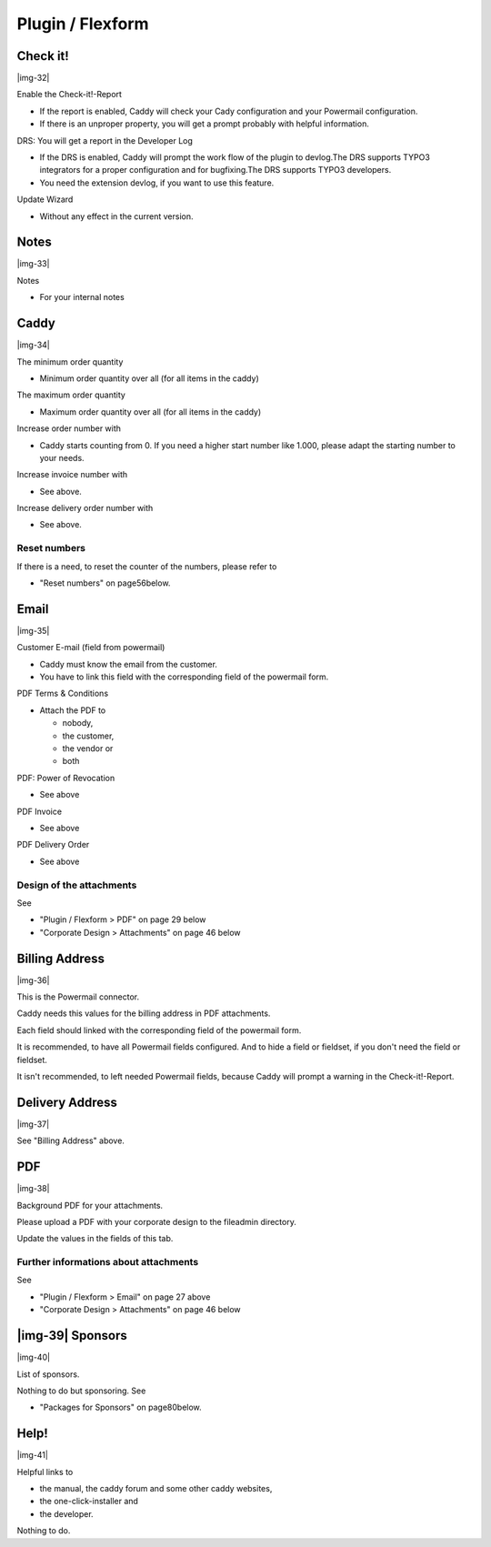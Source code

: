 ﻿.. include:: Images.txt

.. ==================================================
.. FOR YOUR INFORMATION
.. --------------------------------------------------
.. -*- coding: utf-8 -*- with BOM.

.. ==================================================
.. DEFINE SOME TEXTROLES
.. --------------------------------------------------
.. role::   underline
.. role::   typoscript(code)
.. role::   ts(typoscript)
   :class:  typoscript
.. role::   php(code)


Plugin / Flexform
^^^^^^^^^^^^^^^^^


Check it!
"""""""""

|img-32|

Enable the Check-it!-Report

- If the report is enabled, Caddy will check your Cady configuration and
  your Powermail configuration.

- If there is an unproper property, you will get a prompt probably with
  helpful information.

DRS: You will get a report in the Developer Log

- If the DRS is enabled, Caddy will prompt the work flow of the plugin
  to devlog.The DRS supports TYPO3 integrators for a proper
  configuration and for bugfixing.The DRS supports TYPO3 developers.

- You need the extension devlog, if you want to use this feature.

Update Wizard

- Without any effect in the current version.


Notes
"""""

|img-33|

Notes

- For your internal notes


Caddy
"""""

|img-34|

The minimum order quantity

- Minimum order quantity over all (for all items in the caddy)

The maximum order quantity

- Maximum order quantity over all (for all items in the caddy)

Increase order number with

- Caddy starts counting from 0. If you need a higher start number like
  1.000, please adapt the starting number to your needs.

Increase invoice number with

- See above.

Increase delivery order number with

- See above.


Reset numbers
~~~~~~~~~~~~~

If there is a need, to reset the counter of the numbers, please refer
to

- "Reset numbers" on page56below.


Email
"""""

|img-35|

Customer E-mail (field from powermail)

- Caddy must know the email from the customer.

- You have to link this field with the corresponding field of the
  powermail form.

PDF Terms & Conditions

- Attach the PDF to
  
  - nobody,
  
  - the customer,
  
  - the vendor or
  
  - both

PDF: Power of Revocation

- See above

PDF Invoice

- See above

PDF Delivery Order

- See above


Design of the attachments
~~~~~~~~~~~~~~~~~~~~~~~~~

See

- "Plugin / Flexform > PDF" on page 29 below

- "Corporate Design > Attachments" on page 46 below


Billing Address
"""""""""""""""

|img-36|

This is the Powermail connector.

Caddy needs this values for the billing address in PDF attachments.

Each field should linked with the corresponding field of the powermail
form.

It is recommended, to have all Powermail fields configured. And to
hide a field or fieldset, if you don't need the field or fieldset.

It isn't recommended, to left needed Powermail fields, because Caddy
will prompt a warning in the Check-it!-Report.


Delivery Address
""""""""""""""""

|img-37|

See "Billing Address" above.


PDF
"""

|img-38|

Background PDF for your attachments.

Please upload a PDF with your corporate design to the fileadmin
directory.

Update the values in the fields of this tab.


Further informations about attachments
~~~~~~~~~~~~~~~~~~~~~~~~~~~~~~~~~~~~~~

See

- "Plugin / Flexform > Email" on page 27 above

- "Corporate Design > Attachments" on page 46 below


|img-39| Sponsors
"""""""""""""""""

|img-40|

List of sponsors.

Nothing to do but sponsoring. See

- "Packages for Sponsors" on page80below.


Help!
"""""

|img-41|

Helpful links to

- the manual, the caddy forum and some other caddy websites,

- the one-click-installer and

- the developer.

Nothing to do.

